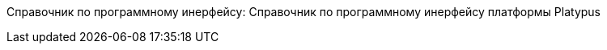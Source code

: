 Справочник по программному инерфейсу: Справочник по программному
инерфейсу платформы Platypus
=============================================================================================


